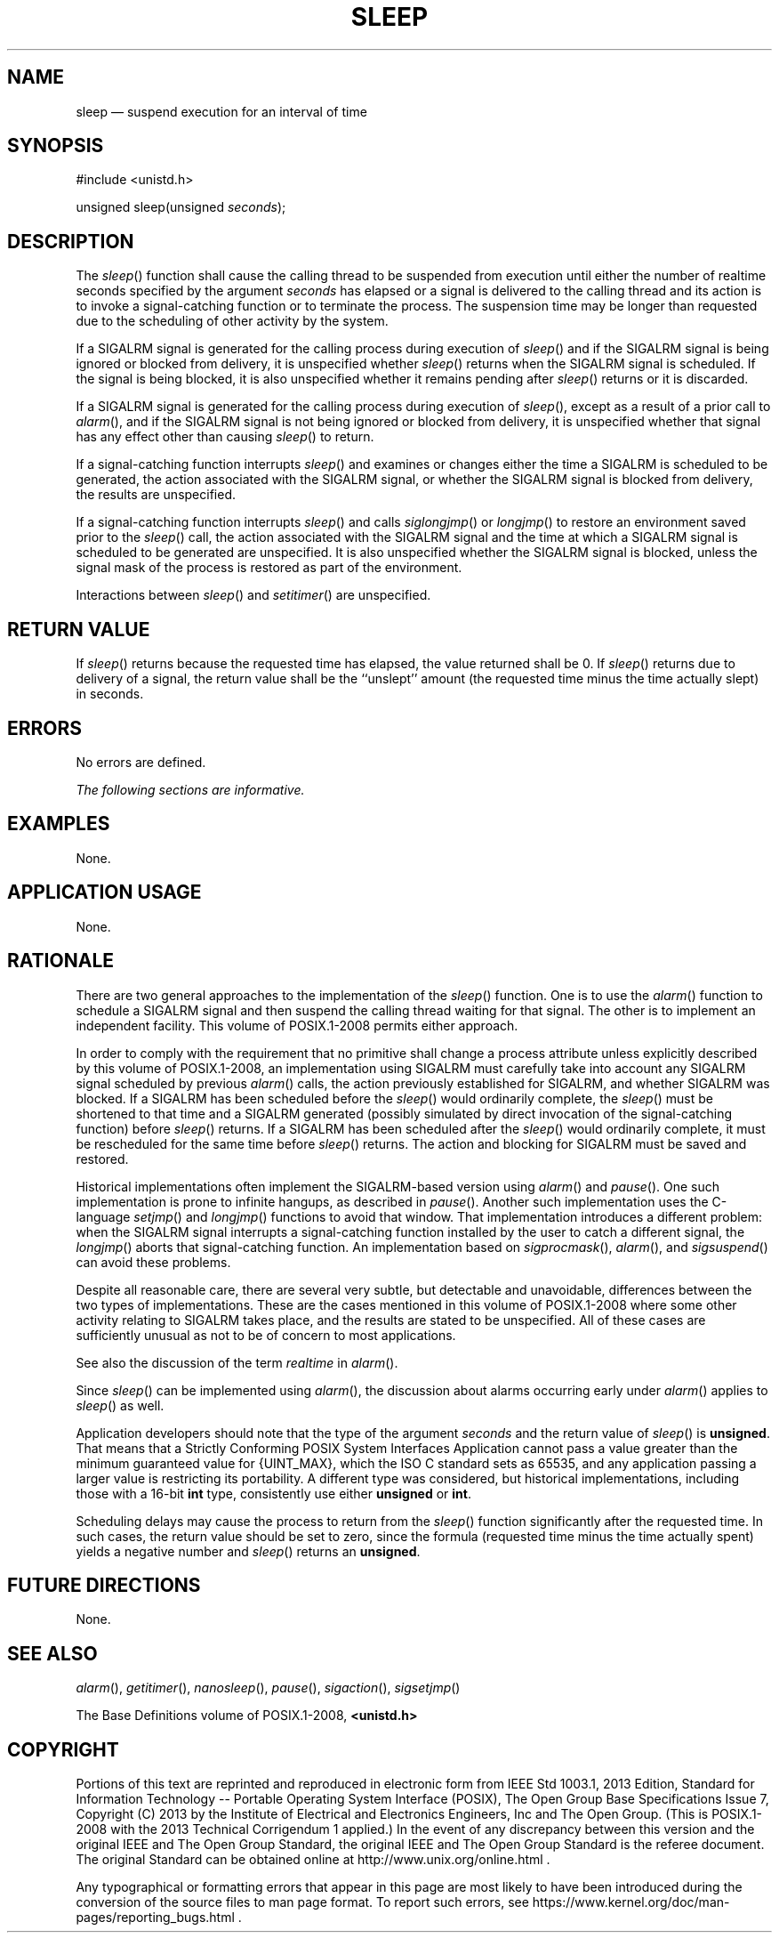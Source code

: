 '\" et
.TH SLEEP "3" 2013 "IEEE/The Open Group" "POSIX Programmer's Manual"

.SH NAME
sleep
\(em suspend execution for an interval of time
.SH SYNOPSIS
.LP
.nf
#include <unistd.h>
.P
unsigned sleep(unsigned \fIseconds\fP);
.fi
.SH DESCRIPTION
The
\fIsleep\fR()
function shall cause the calling thread to be suspended from execution
until either the number of realtime seconds specified by the argument
.IR seconds
has elapsed or a signal is delivered to the calling thread and its
action is to invoke a signal-catching function or to terminate the
process. The suspension time may be longer than requested due to the
scheduling of other activity by the system.
.P
If a SIGALRM signal is generated for the calling process during
execution of
\fIsleep\fR()
and if the SIGALRM signal is being ignored or blocked from delivery, it
is unspecified whether
\fIsleep\fR()
returns when the SIGALRM signal is scheduled. If the signal is being
blocked, it is also unspecified whether it remains pending after
\fIsleep\fR()
returns or it is discarded.
.P
If a SIGALRM signal is generated for the calling process during
execution of
\fIsleep\fR(),
except as a result of a prior call to
\fIalarm\fR(),
and if the SIGALRM signal is not being ignored or blocked from
delivery, it is unspecified whether that signal has any effect other
than causing
\fIsleep\fR()
to return.
.P
If a signal-catching function interrupts
\fIsleep\fR()
and examines or changes either the time a SIGALRM is scheduled to be
generated, the action associated with the SIGALRM signal, or whether
the SIGALRM signal is blocked from delivery, the results are
unspecified.
.P
If a signal-catching function interrupts
\fIsleep\fR()
and calls
\fIsiglongjmp\fR()
or
\fIlongjmp\fR()
to restore an environment saved prior to the
\fIsleep\fR()
call, the action associated with the SIGALRM signal and the time at
which a SIGALRM signal is scheduled to be generated are unspecified.
It is also unspecified whether the SIGALRM signal is blocked, unless
the signal mask of the process is restored as part of the environment.
.P
Interactions between
\fIsleep\fR()
and
\fIsetitimer\fR()
are unspecified.
.SH "RETURN VALUE"
If
\fIsleep\fR()
returns because the requested time has elapsed, the value returned
shall be 0. If
\fIsleep\fR()
returns due to delivery of a signal, the return value shall be
the ``unslept'' amount (the requested time minus the time actually
slept) in seconds.
.SH ERRORS
No errors are defined.
.LP
.IR "The following sections are informative."
.SH EXAMPLES
None.
.SH "APPLICATION USAGE"
None.
.SH RATIONALE
There are two general approaches to the implementation of the
\fIsleep\fR()
function. One is to use the
\fIalarm\fR()
function to schedule a SIGALRM
signal and then suspend the calling thread waiting for that signal. The
other is to implement an independent facility. This volume of POSIX.1\(hy2008 permits either
approach.
.P
In order to comply with the requirement that no primitive shall change
a process attribute unless explicitly described by this volume of POSIX.1\(hy2008, an
implementation using SIGALRM must carefully take into account any
SIGALRM signal scheduled by previous
\fIalarm\fR()
calls, the action previously established for SIGALRM, and whether
SIGALRM was blocked. If a SIGALRM has been scheduled before the
\fIsleep\fR()
would ordinarily complete, the
\fIsleep\fR()
must be shortened to that time and a SIGALRM generated (possibly
simulated by direct invocation of the signal-catching function) before
\fIsleep\fR()
returns. If a SIGALRM has been scheduled after the
\fIsleep\fR()
would ordinarily complete, it must be rescheduled for the same time
before
\fIsleep\fR()
returns. The action and blocking for SIGALRM must be saved and
restored.
.P
Historical implementations often implement the SIGALRM-based version
using
\fIalarm\fR()
and
\fIpause\fR().
One such implementation is prone to infinite hangups, as described in
.IR "\fIpause\fR\^(\|)".
Another such implementation uses the C-language
\fIsetjmp\fR()
and
\fIlongjmp\fR()
functions to avoid that window. That implementation introduces a
different problem: when the SIGALRM signal interrupts a signal-catching
function installed by the user to catch a different signal, the
\fIlongjmp\fR()
aborts that signal-catching function. An implementation based on
\fIsigprocmask\fR(),
\fIalarm\fR(),
and
\fIsigsuspend\fR()
can avoid these problems.
.P
Despite all reasonable care, there are several very subtle, but
detectable and unavoidable, differences between the two types of
implementations. These are the cases mentioned in this volume of POSIX.1\(hy2008 where
some other activity relating to SIGALRM takes place, and the results
are stated to be unspecified. All of these cases are sufficiently
unusual as not to be of concern to most applications.
.P
See also the discussion of the term
.IR realtime
in
.IR "\fIalarm\fR\^(\|)".
.P
Since
\fIsleep\fR()
can be implemented using
\fIalarm\fR(),
the discussion about alarms occurring early under
\fIalarm\fR()
applies to
\fIsleep\fR()
as well.
.P
Application developers should note that the type of the argument
.IR seconds
and the return value of
\fIsleep\fR()
is
.BR unsigned .
That means that a Strictly Conforming POSIX System Interfaces
Application
cannot pass a value greater than the minimum guaranteed value for
{UINT_MAX},
which the ISO\ C standard sets as 65\|535, and any application passing a larger
value is restricting its portability. A different type was considered,
but historical implementations, including those with a 16-bit
.BR int
type, consistently use either
.BR unsigned
or
.BR int .
.P
Scheduling delays may cause the process to return from the
\fIsleep\fR()
function significantly after the requested time. In such cases, the
return value should be set to zero, since the formula (requested time
minus the time actually spent) yields a negative number and
\fIsleep\fR()
returns an
.BR unsigned .
.SH "FUTURE DIRECTIONS"
None.
.SH "SEE ALSO"
.IR "\fIalarm\fR\^(\|)",
.IR "\fIgetitimer\fR\^(\|)",
.IR "\fInanosleep\fR\^(\|)",
.IR "\fIpause\fR\^(\|)",
.IR "\fIsigaction\fR\^(\|)",
.IR "\fIsigsetjmp\fR\^(\|)"
.P
The Base Definitions volume of POSIX.1\(hy2008,
.IR "\fB<unistd.h>\fP"
.SH COPYRIGHT
Portions of this text are reprinted and reproduced in electronic form
from IEEE Std 1003.1, 2013 Edition, Standard for Information Technology
-- Portable Operating System Interface (POSIX), The Open Group Base
Specifications Issue 7, Copyright (C) 2013 by the Institute of
Electrical and Electronics Engineers, Inc and The Open Group.
(This is POSIX.1-2008 with the 2013 Technical Corrigendum 1 applied.) In the
event of any discrepancy between this version and the original IEEE and
The Open Group Standard, the original IEEE and The Open Group Standard
is the referee document. The original Standard can be obtained online at
http://www.unix.org/online.html .

Any typographical or formatting errors that appear
in this page are most likely
to have been introduced during the conversion of the source files to
man page format. To report such errors, see
https://www.kernel.org/doc/man-pages/reporting_bugs.html .
